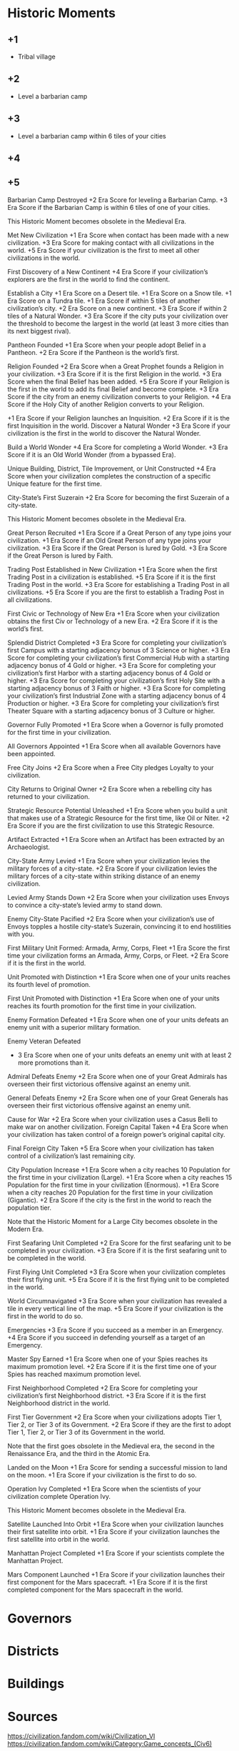 * Historic Moments

** +1
- Tribal village

** +2
- Level a barbarian camp

** +3
- Level a barbarian camp within 6 tiles of your cities

** +4

** +5

Barbarian Camp Destroyed
+2 Era Score for leveling a Barbarian Camp.
+3 Era Score if the Barbarian Camp is within 6 tiles of one of your cities.

This Historic Moment becomes obsolete in the Medieval Era.

Met New Civilization
+1 Era Score when contact has been made with a new civilization.
+3 Era Score for making contact with all civilizations in the world.
+5 Era Score if your civilization is the first to meet all other civilizations in the world.

First Discovery of a New Continent
+4 Era Score if your civilization’s explorers are the first in the world to find the continent.

Establish a City
+1 Era Score on a Desert tile.
+1 Era Score on a Snow tile.
+1 Era Score on a Tundra tile.
+1 Era Score if within 5 tiles of another civilization’s city.
+2 Era Score on a new continent.
+3 Era Score if within 2 tiles of a Natural Wonder.
+3 Era Score if the city puts your civilization over the threshold to become the largest in the world (at least 3 more cities than its next biggest rival).

Pantheon Founded
+1 Era Score when your people adopt Belief in a Pantheon.
+2 Era Score if the Pantheon is the world’s first.

Religion Founded
+2 Era Score when a Great Prophet founds a Religion in your civilization.
+3 Era Score if it is the first Religion in the world.
+3 Era Score when the final Belief has been added.
+5 Era Score if your Religion is the first in the world to add its final Belief and become complete.
+3 Era Score if the city from an enemy civilization converts to your Religion.
+4 Era Score if the Holy City of another Religion converts to your Religion.

+1 Era Score if your Religion launches an Inquisition.
+2 Era Score if it is the first Inquisition in the world.
Discover a Natural Wonder
+3 Era Score if your civilization is the first in the world to discover the Natural Wonder.

Build a World Wonder
+4 Era Score for completing a World Wonder.
+3 Era Score if it is an Old World Wonder (from a bypassed Era).

Unique Building, District, Tile Improvement, or Unit Constructed
+4 Era Score when your civilization completes the construction of a specific Unique feature for the first time.

City-State’s First Suzerain
+2 Era Score for becoming the first Suzerain of a city-state.

This Historic Moment becomes obsolete in the Medieval Era.

Great Person Recruited
+1 Era Score if a Great Person of any type joins your civilization.
+1 Era Score if an Old Great Person of any type joins your civilization.
+3 Era Score if the Great Person is lured by Gold.
+3 Era Score if the Great Person is lured by Faith.

Trading Post Established in New Civilization
+1 Era Score when the first Trading Post in a civilization is established.
+5 Era Score if it is the first Trading Post in the world.
+3 Era Score for establishing a Trading Post in all civilizations.
+5 Era Score if you are the first to establish a Trading Post in all civilizations.

First Civic or Technology of New Era
+1 Era Score when your civilization obtains the first Civ or Technology of a new Era.
+2 Era Score if it is the world’s first.

Splendid District Completed
+3 Era Score for completing your civilization’s first Campus with a starting adjacency bonus of 3 Science or higher.
+3 Era Score for completing your civilization’s first Commercial Hub with a starting adjacency bonus of 4 Gold or higher.
+3 Era Score for completing your civilization’s first Harbor with a starting adjacency bonus of 4 Gold or higher.
+3 Era Score for completing your civilization’s first Holy Site with a starting adjacency bonus of 3 Faith or higher.
+3 Era Score for completing your civilization’s first Industrial Zone with a starting adjacency bonus of 4 Production or higher.
+3 Era Score for completing your civilization’s first Theater Square with a starting adjacency bonus of 3 Culture or higher.

Governor Fully Promoted
+1 Era Score when a Governor is fully promoted for the first time in your civilization.

All Governors Appointed
+1 Era Score when all available Governors have been appointed.

Free City Joins
+2 Era Score when a Free City pledges Loyalty to your civilization.

City Returns to Original Owner
+2 Era Score when a rebelling city has returned to your civilization.

Strategic Resource Potential Unleashed
+1 Era Score when you build a unit that makes use of a Strategic Resource for the first time, like Oil or Niter.
+2 Era Score if you are the first civilization to use this Strategic Resource.

Artifact Extracted
+1 Era Score when an Artifact has been extracted by an Archaeologist.

City-State Army Levied
+1 Era Score when your civilization levies the military forces of a city-state.
+2 Era Score if your civilization levies the military forces of a city-state within striking distance of an enemy civilization.

Levied Army Stands Down
+2 Era Score when your civilization uses Envoys to convince a city-state’s levied army to stand down.

Enemy City-State Pacified
+2 Era Score when your civilization’s use of Envoys topples a hostile city-state’s Suzerain, convincing it to end hostilities with you.

First Military Unit Formed: Armada, Army, Corps, Fleet
+1 Era Score the first time your civilization forms an Armada, Army, Corps, or Fleet.
+2 Era Score if it is the first in the world.

Unit Promoted with Distinction
+1 Era Score when one of your units reaches its fourth level of promotion.

First Unit Promoted with Distinction
+1 Era Score when one of your units reaches its fourth promotion for the first time in your civilization.

Enemy Formation Defeated
+1 Era Score when one of your units defeats an enemy unit with a superior military formation.

Enemy Veteran Defeated
+ 3 Era Score when one of your units defeats an enemy unit with at least 2 more promotions than it.

Admiral Defeats Enemy
+2 Era Score when one of your Great Admirals has overseen their first victorious offensive against an enemy unit.

General Defeats Enemy
+2 Era Score when one of your Great Generals has overseen their first victorious offensive against an enemy unit.

Cause for War
+2 Era Score when your civilization uses a Casus Belli to make war on another civilization.
Foreign Capital Taken
+4 Era Score when your civilization has taken control of a foreign power’s original capital city.

Final Foreign City Taken
+5 Era Score when your civilization has taken control of a civilization’s last remaining city.

City Population Increase
+1 Era Score when a city reaches 10 Population for the first time in your civilization (Large).
+1 Era Score when a city reaches 15 Population for the first time in your civilization (Enormous).
+1 Era Score when a city reaches 20 Population for the first time in your civilization (Gigantic).
+2 Era Score if the city is the first in the world to reach the population tier.

Note that the Historic Moment for a Large City becomes obsolete in the Modern Era.

First Seafaring Unit Completed
+2 Era Score for the first seafaring unit to be completed in your civilization.
+3 Era Score if it is the first seafaring unit to be completed in the world.

First Flying Unit Completed
+3 Era Score when your civilization completes their first flying unit.
+5 Era Score if it is the first flying unit to be completed in the world.

World Circumnavigated
+3 Era Score when your civilization has revealed a tile in every vertical line of the map.
+5 Era Score if your civilization is the first in the world to do so.

Emergencies
+3 Era Score if you succeed as a member in an Emergency.
+4 Era Score if you succeed in defending yourself as a target of an Emergency.

Master Spy Earned
+1 Era Score when one of your Spies reaches its maximum promotion level.
+2 Era Score if it is the first time one of your Spies has reached maximum promotion level.

First Neighborhood Completed
+2 Era Score for completing your civilization’s first Neighborhood district.
+3 Era Score if it is the first Neighborhood district in the world.

First Tier Government
+2 Era Score when your civilizations adopts Tier 1, Tier 2, or Tier 3 of its Government.
+2 Era Score if they are the first to adopt Tier 1, Tier 2, or Tier 3 of its Government in the world.

Note that the first goes obsolete in the Medieval era, the second in the Renaissance Era, and the third in the Atomic Era.

Landed on the Moon
+1 Era Score for sending a successful mission to land on the moon.
+1 Era Score if your civilization is the first to do so.

Operation Ivy Completed
+1 Era Score when the scientists of your civilization complete Operation Ivy.

This Historic Moment becomes obsolete in the Medieval Era.

Satellite Launched Into Orbit
+1 Era Score when your civilization launches their first satellite into orbit.
+1 Era Score if your civilization launches the first satellite into orbit in the world.

Manhattan Project Completed
+1 Era Score if your scientists complete the Manhattan Project.

Mars Component Launched
+1 Era Score if your civilization launches their first component for the Mars spacecraft.
+1 Era Score if it is the first completed component for the Mars spacecraft in the world.



* Governors

* Districts

* Buildings

* Sources
https://civilization.fandom.com/wiki/Civilization_VI
https://civilization.fandom.com/wiki/Category:Game_concepts_(Civ6)

* Cities

Composed of a City Center and Districts.

** Settling
Can be founded on any terrain feature aside from Oasis.

City Centers must be separated by 3 tiles.

The default yield of a settled city is 2 food and 1 production. Settling removes tile features and resources, keeping a copy of any strategic or luxury resource. Plains (Hills) are the only base terrain that improve the yield of a city (2,2). Note that removal of a feature or bonus resource is not the same as harvesting in that it does not grant a lump sum of food or production.

The City Center is always worked and does not require one population to work it.

Settler Lens shows valid tiles for settling, housing bonus of each tile, Loyalty pressure, and potential disasters. Loyalty pressure shown is only that for an empty tile and does not take into account Population of a settled City and other loyalty factors such as happiness.

Settling on a hill confers a defensive bonus to cities.

** Citizens

Each citizen produces 0.5 science, 0.3 culture, and can work one tile within the city's borders or a specialty building to produce additional yields of various types. Tiles can only be worked up to 3 tiles away from a city center.

** Spacing

Some people recommend spacing cities 4 tiles apart with the claim that a third ring of tiles is not necessary for citizens to work, that it improves adjacency bonuses, and that the game mechanics reward many smaller cities over fewer larger cities. Four tiles is the minimum distance away a city can be built from another city. Others recommend settling seven tiles away so that each city can work a full third ring of tiles, where space permits. Others recommend 5 as a good non-minimum target. But a city generally needs population higher than 18 to work a third ring of tiles, so in most cases a third ring of tiles is unworked. At low difficulty levels where wonders are easier to earn, the third set of tiles becomes more useful, as wonders can't generally be worked. Spacing closer also increases the number of cities that benefit from regional bonuses of district buildings in nearby cities.

** Population / Growth
Determined by food, housing, amenities, and loyalty.

Trackable in each city via the Citizen growth section of the City Details tab.
*** Food
**** Mechanics
Citizens consume 2 food per turn. Excess food contributes to an increase in population, and deficits a decrease. Presumably growth scales with the degree of excess? Both take time to fill or deplete the current food reserve or basket. Decrease in population would result from a loss of one of the sources below. In one case, growth can lead to loss. Specifically, a surplus of 1 food leads to 1 new citizen and there are no workable tiles that provide at least 1 additional food (for a total of 2; i.e., zero growth after the new citizen). If the food surplus never changed, this cycle of birth and death could presumably continue forever as the food basket alternately fills and empties.
**** Sources
Grassland tiles contribute 2 food, deserts and snow 0, and other tiles 1.

Floodplains and oasis features contribute 3 additional food, marsh and rainforest 1.

Many bonus and luxury resources offer between 1 and 2 additional food to the tile they are on.

Natural wonders tiles may contain food, or boost food yield of adjacent tiles.

Farms provide +1 food, a max of +4 after Feudalism, and a max of +7 after Replaceable Parts. This depends on the number of adjacent farms. Fishing boats, pastures, plantations, and seasteads also provide food after various techs are researched.

Magnus and Liang can also boost food in cities, tiles, and trade routes.

Religious pantheons: Fertility Rites, Goddess of the Hunt, Goddess of Festivals.
Religious belief: Feed the World.

City center buildings: granary, water mill.
Holy site buildings: Gurdwara.
Harbor buildings: Lighthouse, Seaport.

Domestic trade routes grant +1 food, and additional food to the city of origin based on the districts at the destination city: campus (+1); holy site, entertainment complex, and theater square (+2).

Policy cards:
Collectivization (+4 from domestic trade routes)
Arsenal of Democracy (+2 to international trade routes between allies' cities)

Wonders: Huey Teocalli (lake tiles), Petra (desert), St Basil's Cathedral (tundra), Temple of Artemis (fixed yield)
*** Housing
**** Mechanics
Adds a growth multiplier that is always 1 or less. More housing than necessary confers no bonuses, but not maintaining adequate excess housing reduces growth.

2 housing above population: normal growth
1: -50%
0 to -4: -75%
-5 or less: -100% growth

Unlike food, decreasing housing never reduces population. It does set an upper limit on population in that your population will never reach more than 5 greater than its maximum housing at any previous time in a city's history. Thus, _housing can be temporarily_increased_
**** Sources
Initial housing depends on water access of a settled title, visible in the Setter lens: 5 by river, 3 on coast, 2 elsewhere.

Buildings: palace (Capital), granary, sewers, barracks (encampment), university (campus), lighthouse (harbor)

Improvements: farm, pasture, plantation, fishing boat, camp, seastead

Districts: aqueduct, neighborhood, dam

Policy cards: Insulae (classical), Civil Prestige (medieval), Medina Quarter (medieval), New Deal (modern), Collectivism (modern). The terms of how housing provided is specific to each policy.

Wonders: Angkor Wat (+1 all cities), Great Bath (3), Hanging Gardens (2), Temple of Artmemis (3)

Transient: city-state (Mohenjo-Daro), government, governor. _Most useful for strategic burts of growth due to ephemeral nature._
*** Amenities
**** Mechanics
The first two citizens require no amenities. The third requires 1. Each subsequent two require 1. E.g., 11-12 population requires (11-3)/2+1=5 amenities.

The balance between required and available amenities determines a city's satisfaction:
Ecsatic (3 surplus amenities): +10% non-food yields, +20% growth
Happy (1-2): +5%, +10%
Content (0): No bonuses
Displeasaed (1-2 amenities less than required): -5%, -15%
Unhappy (3-4): -10%, -30%
Unrest (5-6): -30%, -100%
Revolt: -60%, -100%

Unrest and revolt both result in rebel units that pillage and attack your city

The city status report (see list of reports) shows how many amenitites you have out of what is needed to be content. So e.g., a city of 10 shows x/4 to indicate you need 4 amenities to avoid negative growth modifiers.
**** Sources (positive)
Luxury resources: The first copy of each luxury resource provides +1 amenity to 4 cities, and subsequent copies do nothing and should often be traded away for ones you do not possess. Certain unique luxuries provide an amenity to up to 6 cities (from Zanzibar city-state or certain Great People)

Districts: Entertainment Complex, Water Park, Neighborhood (Shopping Mall building). Local for some buildings and civ-wide for others.

Wonders: Alhambra, Colosseum (to city centers within 6 tiles), Estadio do Maracana (to all cities), Golden Gate Bridge, Great Bath, Huey Teocalli (per lake tile), Temple of Artemis (per camp, pasture, and plantation within 4 tiles)

Governors: Liang

Other: policy cards, Great People, religious beliefs, National Parks, etc.
Policy cards: Republican Legacy, Retainers
**** Sources (negative)
War weariness and bankruptcy
*** Loyalty
**** Mechanics / Sources
Loyal (76-100): no penalties
Wavering Loyalty (51-75): -25% population growth, all yields
Disloyal (26-50): -75% growth, -50% all yields
Unrest (1-25): no growth or yields
Revolt (0): City breaks away from empire as a Free City

Each city has a Loyalty tab that shows a breakdown. The Loyalty lens shows arrows around each city with color for source and thickness of arrow indicating relative amount of pressure. Or is the City Details tab? Or both.

Free Cities display the flag of the civ with the greatest loyalty pressure each turn. Accepting a Free City's petition to join your civ incurs no penalties.
***** Nearby cities (Population, Distance, and Ages)
See for a breakdown of the math at the Loyalty page of fandom.

In essence, distance of nearby cities (up to 9 tiles away), population of each city, and civ's age factor (dark, normal, golden) affect loyalty pressure from your civ and other civs on a given city. Cities exert their own pressure at 0 tiles away (i.e., 100%). Capitals exert pressure twice: once using the age factor and once assuming a Normal Age. Pressure for each city is added, domestic and foreign cities are lumped together, then domestic and foreign pressure are combined into net pressure. Net pressure is bounded between -20 and 20.
***** Happiness
Ecstatic (+6), Happy (+3), Content (0), Displeased (-3), Unrest (-6)
***** Governors
Any governor as of assignment, not establishment in a city: +8

Amani:
+2 with Prestige title when established in another city within 9 tiles
-2 with Emissary title when established in a foreign city within 9 tiles

Victor: +4 with Garrison Commander title when established in another city within 8 titles
***** Policy cards
Limitanei, Praetorium, Communications Office, Colonial Offices
***** Buildings
Monument (+1), Government Plaza (+8), Audience Chamber (-2 if a city has no Governor)
***** Wonders
Colosseum (+2 for city centers within 6 tiles)
***** Projects
Bread and Circuses (entertainment complex, water park districts) can be increase the loyalty pressure of each citizen in a city.
***** Religion
+-3 depending on whether a city follows your religion
***** Miscellaneous
-5 if city is occupied (negated by garrisoning a unit)
??? if city is conquered. Difference b/w conquered and occupied?
-4 city is facing starvation (e.g., after farms are pillaged)
+10 for Free Cities
+20 for City-states
From Great Admirals in coastal cities
Secret Societies game mode: Owls of Minerva, Voidsinger cultist unit
Aside from the factors above, geometry of your empire is important, because linear city chains can be surrounded by multiple cities. Dense, circular empires' cities are safest.
***** Strategy
****** Loyalty attack
Increase the loyalty of any nearby cities through any means (esp. Bread and Circuses project)
- I think this is mainly used to decrease loyalty in other cities, right?
Grow your nearby cities' population.
Settle new nearby cities.
Target civs with lower Ages than you / strive toward a better Age.
Use spies to neutralize Governor or Foment Unrest missions.
Amani with the Emissary title.
Convert the target city to your religion.
Use the Move Capital project if you are playing as Dido.
Hallyu Policy Card plus Rock Bands with the Indie promotion, performing concerts in target city.
Secret Societies: Voidsinger Cultist unit
******* Conquest
Conquer cities with highest pressure
Pillage farms and other food-producing improvements
Pillage improvements over luxury resources (???Does this remove copy of luxury resources from civ??? Test it.)
Maintain a garrison in conquered cities
*** Wonders
Hanging Gardens (+15%)
*** Pantheon
Fertility Rites (+10%)
*** Governor
Magnus with Surplus Logistics title (+20%)


* Wonders
* Resources
* Units
* Culture
* Science
* Eureka Moments
* Governments
* Inspirations
* Diplomacy
* Agendas
* Great People / Great Work
* Religion
* Trading
* City-states
* Civilizations
* Victory

* Victories
** Culture Victory
To win a Culture Victory, attract more Foreign tourists than any other Civ has Domestic Tourists.

*** Domestic Tourists

Domestic Tourists = (Lifetime Culture + Lifetime Civic Inspiration Culture) / 100

Civic Inspiration Culture is what you've earned through Inspiration boots to Civic Tree progress. Inspirations unlock 50% (60% for China) of the culture required for a Civic. The other term is whatever's leftover after subtracting out Inspiration-based culture.

In other words, Domestic Tourism tracks your progress through the Civic Tree.

*** Tourism and Foreign Tourists

**** Religious Tourism

Generated by Holy City and Relics.

Mont St Michel
Khmer civ
Enlightenment civic
Cristo Redentor
Reliquaries religious belief



*** Uncategorized

Tourism and Tourists are related but distinct concepts.

Tourists = Floor(lifetime tourism / (# of civs * 150))

The tourism indicator in the top left of the main screen shows raw Tourism per turn from all cities.
The Tourism Lens shows raw per turn and lifetime tourism from each city, as well as current number of Tourists, if you hover over tourism sources.

The culture victory screen shows each cvilization's foreign tourists / highest-of-other-civilizations' domestic tourists, on the right. On the left is each Civ's domestic tourists. Hovering over a Civ's icon shows their per turn culture and tourism . In the middle are brown suitcases that show the amount of foreign tourists to your Civ from each other Civ. Clicking on these show the per turn and lifetime tourism from each Civ toward your Civ, as well as active modifiers. You can convert between lifetime tourism and number of visiting tourists using the equation.

Each foreign tourist from a civ in your civ removes one domestic tourist from them.

**** Modifiers

Modifiers affect per turn tourism, not lifetime tourism, so modifiers must be actively managed over the course of a game.

Civ has opened their borders to you (+25%)

Trade route with another Civ, whether to or from you (25%)

Different religion (???): Only modifies religious tourism. Calculated before other modifiers, including Enlightenment. Only applies if you are the founder of a religion and the other civ is "naturally" (founded?) a different religion

Enlightenment only affects relics.

Different governments: (g1 + g2) * 3 = modifier, where g1 and g2 are the government-specific factors that range from 0 to -6. The minimum factors for each government tier are, in order, Classic Republic, Merchant Republic, and Democracy. These are ideal for a culture victory.

**** Strategy

To counter another civ's culture victory, you can raise your culture output to raise the number of foreign tourists they need to earn; denounce them to close your borders with them and have allies denounce them; have spies steal tourism-producing works of art or relics; declare war to cancel their trade routes and close their borders with other civs; switch governments to increase the negative modifier from different governments;

** Sources
https://www.eurogamer.net/articles/2018-11-16-civilization-6-culture-victory-explained-how-to-earn-foreign-tourists-domestic-tourists-and-tourism-in-civ-6-4879
https://forums.civfanatics.com/threads/how-tourism-is-calculated-and-a-culture-victory-made.605199/
https://www.reddit.com/r/CivVI/comments/egcal1/question_about_culture_victory_and_war/

** Science Victory

*** Summary

Traverse the science tree, construct a spaceport, build and launch space projects, and complete an Exoplanet Expedition.

*** Requirements

High science output, late-game production, spies to prevent theft of research, sabotage of construction projects, and neutralization of governors.

*** Relevant civs

**** Korea

Extra culture and science for governor promotions; unique science district (Seowon) that costs half the production of the Campus, provides a base science bonus of 4 that decreases by 1 for all adjacent districts, can only be built on hills, recieves no adjaceny bonuses from terrain, and confers a +1 adjacency bonus to farms (food) and mines (science). The base science bonus is affected by policies such as Natural Philosophy that affect "adjacency" bonuses. Korea's Seowon is less effective in Gathering Storm due to the new +2 bonus for Geothermal Fissue and Reef tiles, which appear in abundance on the Primordial map.

Cities should have at least one hill for the Seowon with surrounding tiles around it reserved for farms and mines.

Use of Governors should focus on promotions rather than number of cities.

The Hwacha can be researched early and potentially used successfully in a surprise war against your neighbors.

*** Golden Age dedications

Heartbeat of Steam

*** Governors

Pingala: Additional science and culture generation in a city, population boosts to science, double Great People points, and 30% boost to space-program production.

Magnus: Increases yields for harvesting terrain resources and features, increases city growth, and increases production.

*** Wonders

Casa de Contratacion: Governor titles/promotions.

* Uncategorized thoughts
District placement should consider what terrain is requqjired by wonders that also require the district
Types of improvements, benefits over each era, and in combination with what?
inspirations, eurekas, and era achievement reqs (e.g., first to found govt)
explanation of policies: e.g., limes--which defensive buildings count?
city-states: e.g., granada provides alcazar building, which provides tourism
Improvements outside of 3-tile range: any benefit?
alliances: e.g. cultural allows building away from your other cities
strategizing around golden era dedications: e.g. buying units with faithWon
